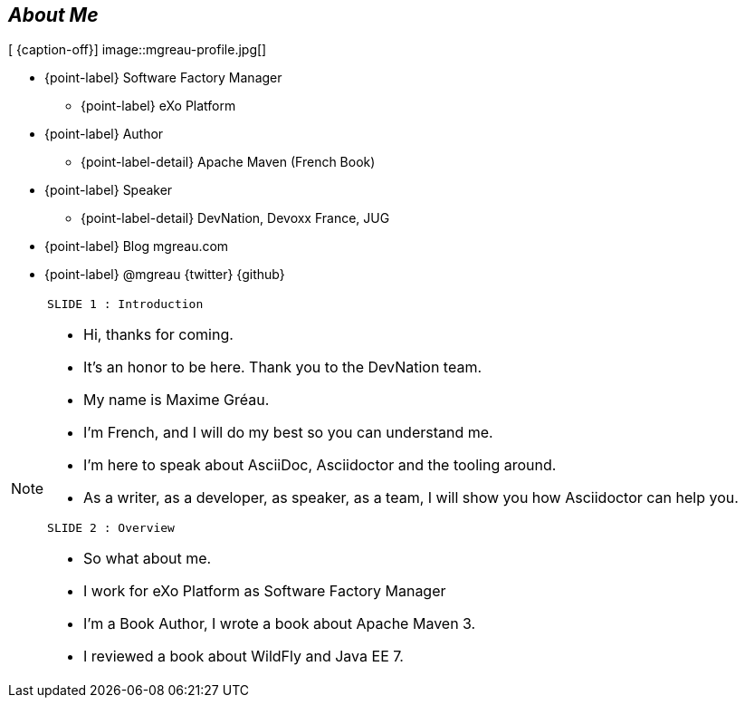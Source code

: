 
[.topic-date.bannerleft]
== _About Me_

[ {caption-off}]
image::mgreau-profile.jpg[]

* {point-label} Software Factory Manager
** {point-label} eXo Platform
* {point-label} Author
** {point-label-detail} [detail]#Apache Maven (French Book)#
* {point-label} Speaker
** {point-label-detail} [detail]#DevNation, Devoxx France, JUG#
* {point-label} Blog mgreau.com
* {point-label} @mgreau {twitter} {github}


[NOTE.speaker]
====
----
SLIDE 1 : Introduction
----
* Hi, thanks for coming.
* It's an honor to be here. Thank you to the DevNation team.
* My name is Maxime Gréau.
* I'm French, and I will do my best so you can understand me.

* I'm here to speak about AsciiDoc, Asciidoctor and the tooling around.
* As a writer, as a developer, as speaker, as a team, I will show you how Asciidoctor can help you.

----
SLIDE 2 : Overview
----
* So what about me.

* I work for eXo Platform as Software Factory Manager
* I'm a Book Author, I wrote a book about Apache Maven 3.
* I reviewed a book about WildFly and Java EE 7.

====
